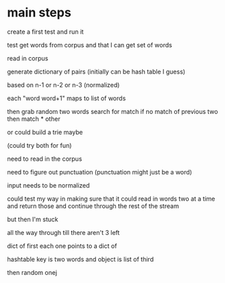 * main steps

create a first test
and run it


test get words from corpus
 and that I can get set of words


read in corpus

generate dictionary of pairs
 (initially can be hash table I guess)

based on n-1 or n-2 or n-3
(normalized)

each "word word+1" maps to list of words

then grab random two words
search for match if no match of previous two
then match * other

or could build a trie maybe

(could try both for fun)

need to read in the corpus

need to figure out punctuation
(punctuation might just be a word)

input needs to be normalized

could test my way in making sure that
 it could read in words two at a time and return those
 and continue through the rest of the stream

but then I'm stuck

all the way through till there aren't 3 left

dict of first
  each one points to a dict of

hashtable
 key is two words and object is list of third

then random onej

